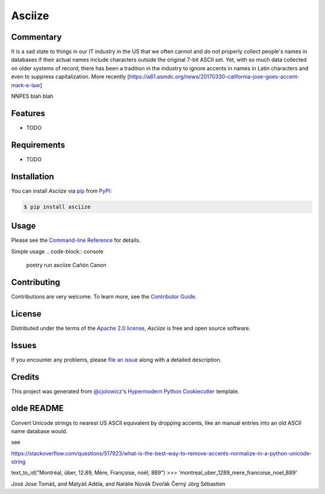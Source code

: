 Asciize
=======

|PyPI| |Python Version| |License|

|Read the Docs| |Tests| |Codecov|

|pre-commit| |Black| |Benchmark|

.. |PyPI| image:: https://img.shields.io/pypi/v/asciize.svg
   :target: https://pypi.org/project/asciize/
   :alt: PyPI
.. |Python Version| image:: https://img.shields.io/pypi/pyversions/asciize
   :target: https://pypi.org/project/asciize
   :alt: Python Version
.. |License| image:: https://img.shields.io/pypi/l/asciize
   :target: https://opensource.org/licenses/Apache-2.0
   :alt: License
.. |Read the Docs| image:: https://img.shields.io/readthedocs/asciize/latest.svg?label=Read%20the%20Docs
   :target: https://asciize.readthedocs.io/
   :alt: Read the documentation at https://asciize.readthedocs.io/
.. |Tests| image:: https://github.com/sett-and-hive/asciize/workflows/Tests/badge.svg
   :target: https://github.com/sett-and-hive/asciize/actions?workflow=Tests
   :alt: Tests
.. |Codecov| image:: https://codecov.io/gh/sett-and-hive/asciize/branch/main/graph/badge.svg
   :target: https://codecov.io/gh/sett-and-hive/asciize
   :alt: Codecov
.. |pre-commit| image:: https://img.shields.io/badge/pre--commit-enabled-brightgreen?logo=pre-commit&logoColor=white
   :target: https://github.com/pre-commit/pre-commit
   :alt: pre-commit
.. |pre-commit.ci| image:: https://results.pre-commit.ci/badge/github/sett-and-hive/asciize/main.svg
   :target: https://results.pre-commit.ci/latest/github/sett-and-hive/asciize/main
   :alt: pre-commit.ci status
.. |Black| image:: https://img.shields.io/badge/code%20style-black-000000.svg
   :target: https://github.com/psf/black
   :alt: Black
.. |Benchmark| image:: https://github.com/sett-and-hive/asciize/actions/workflows/benchmark.yml/badge.svg?branch=main
   :target: https://sett-and-hive.github.io/asciize/dev/bench/
   :alt: Benchmark
.. |Quality Gate Status| image:: https://sonarcloud.io/api/project_badges/measure?project=sett-and-hive_asciize&metric=alert_status
   :target: https://sonarcloud.io/summary/new_code?id=sett-and-hive_asciize
   :alt: SonarCloud Quality Gate

Commentary
----------

It is a sad state to things in our IT industry in the US that we often cannot and
do not properly collect people's names in databases if their actual names include
characters outside the original 7-bit ASCII set.  Yet, with so much data collected on older systems of record, there has been a tradition in the industry to ignore accents in names in Latin characters and even to suppress capitalization.  More recently
[https://a61.asmdc.org/news/20170330-california-jose-goes-accent-mark-e-law]

NNPES blah blah

Features
--------

* TODO


Requirements
------------

* TODO


Installation
------------

You can install *Asciize* via pip_ from PyPI_:

.. code:: console

   $ pip install asciize


Usage
-----

Please see the `Command-line Reference <Usage_>`_ for details.

Simple usage
.. code-block:: console
  poetry run asciize Cañón
  Canon



Contributing
------------

Contributions are very welcome.
To learn more, see the `Contributor Guide`_.


License
-------

Distributed under the terms of the `Apache 2.0 license`_,
*Asciize* is free and open source software.


Issues
------

If you encounter any problems,
please `file an issue`_ along with a detailed description.


Credits
-------

This project was generated from `@cjolowicz`_'s `Hypermodern Python Cookiecutter`_ template.

.. _@cjolowicz: https://github.com/cjolowicz
.. _Cookiecutter: https://github.com/audreyr/cookiecutter
.. _Apache 2.0 license: https://opensource.org/licenses/Apache-2.0
.. _PyPI: https://pypi.org/
.. _Hypermodern Python Cookiecutter: https://github.com/cjolowicz/cookiecutter-hypermodern-python
.. _file an issue: https://github.com/tomwillis608/asciize/issues
.. _pip: https://pip.pypa.io/
.. github-only
.. _Contributor Guide: CONTRIBUTING.rst
.. _Usage: https://asciize.readthedocs.io/en/latest/usage.html


olde README
-----------


Convert Unicode strings to nearest US ASCII equivalent by dropping accents, like an manual entries into an old ASCII name database would.


see


https://stackoverflow.com/questions/517923/what-is-the-best-way-to-remove-accents-normalize-in-a-python-unicode-string

text_to_id("Montréal, über, 12.89, Mère, Françoise, noël, 889")
>>> 'montreal_uber_1289_mere_francoise_noel_889'

José Jose
Tomáš, and Matyáš
Adéla,  and Natálie
Novák
Dvořák
Černý
Jörg
Sébastien
